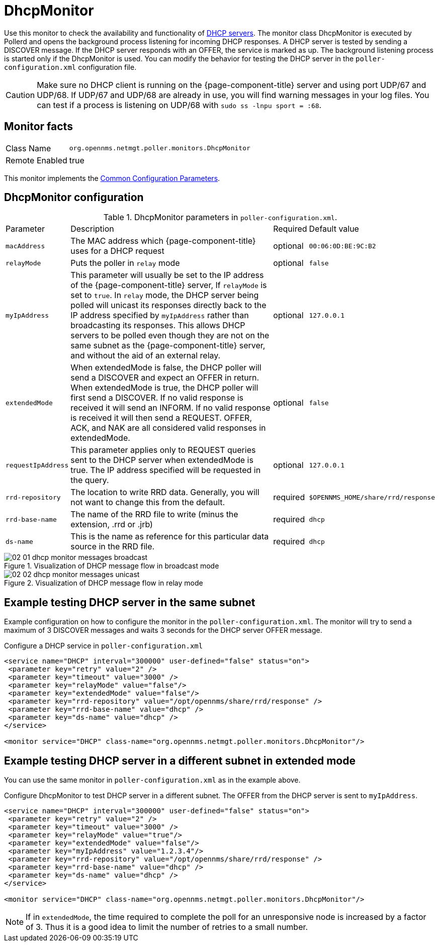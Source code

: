 
= DhcpMonitor

Use this monitor to check the availability and functionality of http://en.wikipedia.org/wiki/Dynamic_Host_Configuration_Protocol[DHCP servers].
The monitor class DhcpMonitor is executed by Pollerd and opens the background process listening for incoming DHCP responses.
A DHCP server is tested by sending a DISCOVER message.
If the DHCP server responds with an OFFER, the service is marked as up.
The background listening process is started only if the DhcpMonitor is used.
You can modify the behavior for testing the DHCP server in the `poller-configuration.xml` configuration file.

CAUTION: Make sure no DHCP client is running on the {page-component-title} server and using port UDP/67 and UDP/68.
         If UDP/67 and UDP/68 are already in use, you will find warning messages in your log files.
         You can test if a process is listening on UDP/68 with `sudo ss -lnpu sport = :68`.

== Monitor facts

[options="autowidth"]
|===
| Class Name     | `org.opennms.netmgt.poller.monitors.DhcpMonitor`
| Remote Enabled | true
|===

This monitor implements the <<serivce-assurance/monitors/introduction.adoc#ga-service-assurance-monitors-common-parameters, Common Configuration Parameters>>.

== DhcpMonitor configuration

.DhcpMonitor parameters in `poller-configuration.xml`.
[options="autowidth"]
|===
| Parameter          | Description                                                                                  | Required | Default value
| `macAddress`       | The MAC address which {page-component-title} uses for a DHCP request                         | optional | `00:06:0D:BE:9C:B2`
| `relayMode`        | Puts the poller in `relay` mode                                                              | optional | `false`
| `myIpAddress`      | This parameter will usually be set to the IP address of the {page-component-title} server,
                       If `relayMode` is set to `true`.
                       In `relay` mode, the DHCP server being polled will unicast its responses directly
                       back to the IP address specified by `myIpAddress` rather than broadcasting its
                       responses. This allows DHCP servers to be polled even though they are not on the
                       same subnet as the {page-component-title} server, and without the aid of an external relay.  | optional | `127.0.0.1`
| `extendedMode`     | When extendedMode is false, the DHCP poller will send a DISCOVER and expect an
                       OFFER in return. When extendedMode is true, the DHCP poller will first send a
                       DISCOVER. If no valid response is received it will send an INFORM. If no valid
                       response is received it will then send a REQUEST. OFFER, ACK, and NAK are all
                       considered valid responses in extendedMode.                                                  | optional | `false`
| `requestIpAddress` | This parameter applies only to REQUEST queries sent to the DHCP server when
                       extendedMode is true. The IP address  specified will be requested in the query.              | optional | `127.0.0.1`
| `rrd-repository` | The location to write RRD data. Generally, you will not want to change this from the default.       | required | `$OPENNMS_HOME/share/rrd/response`
| `rrd-base-name`  | The name of the RRD file to write (minus the extension, +.rrd+ or +.jrb+)                      | required | `dhcp`
| `ds-name`        | This is the name as reference for this particular data source in the RRD file.                  | required | `dhcp`
|===

.Visualization of DHCP message flow in broadcast mode
image::service-assurance/monitors/02_01_dhcp-monitor-messages-broadcast.png[]

.Visualization of DHCP message flow in relay mode
image::service-assurance/monitors/02_02_dhcp-monitor-messages-unicast.png[]

== Example testing DHCP server in the same subnet

Example configuration on how to configure the monitor in the `poller-configuration.xml`.
The monitor will try to send a maximum of 3 DISCOVER messages and waits 3 seconds for the DHCP server OFFER message.

.Configure a DHCP service in `poller-configuration.xml`
[source, xml]
----
<service name="DHCP" interval="300000" user-defined="false" status="on">
 <parameter key="retry" value="2" />
 <parameter key="timeout" value="3000" />
 <parameter key="relayMode" value="false"/>
 <parameter key="extendedMode" value="false"/>
 <parameter key="rrd-repository" value="/opt/opennms/share/rrd/response" />
 <parameter key="rrd-base-name" value="dhcp" />
 <parameter key="ds-name" value="dhcp" />
</service>

<monitor service="DHCP" class-name="org.opennms.netmgt.poller.monitors.DhcpMonitor"/>
----

== Example testing DHCP server in a different subnet in extended mode

You can use the same monitor in `poller-configuration.xml` as in the example above.

.Configure DhcpMonitor to test DHCP server in a different subnet. The OFFER from the DHCP server is sent to `myIpAddress`.
[source, xml]
----
<service name="DHCP" interval="300000" user-defined="false" status="on">
 <parameter key="retry" value="2" />
 <parameter key="timeout" value="3000" />
 <parameter key="relayMode" value="true"/>
 <parameter key="extendedMode" value="false"/>
 <parameter key="myIpAddress" value="1.2.3.4"/>
 <parameter key="rrd-repository" value="/opt/opennms/share/rrd/response" />
 <parameter key="rrd-base-name" value="dhcp" />
 <parameter key="ds-name" value="dhcp" />
</service>

<monitor service="DHCP" class-name="org.opennms.netmgt.poller.monitors.DhcpMonitor"/>
----

NOTE: If in `extendedMode`, the time required to complete the poll for an unresponsive node is increased by a factor of 3.
      Thus it is a good idea to limit the number of retries to a small number.
